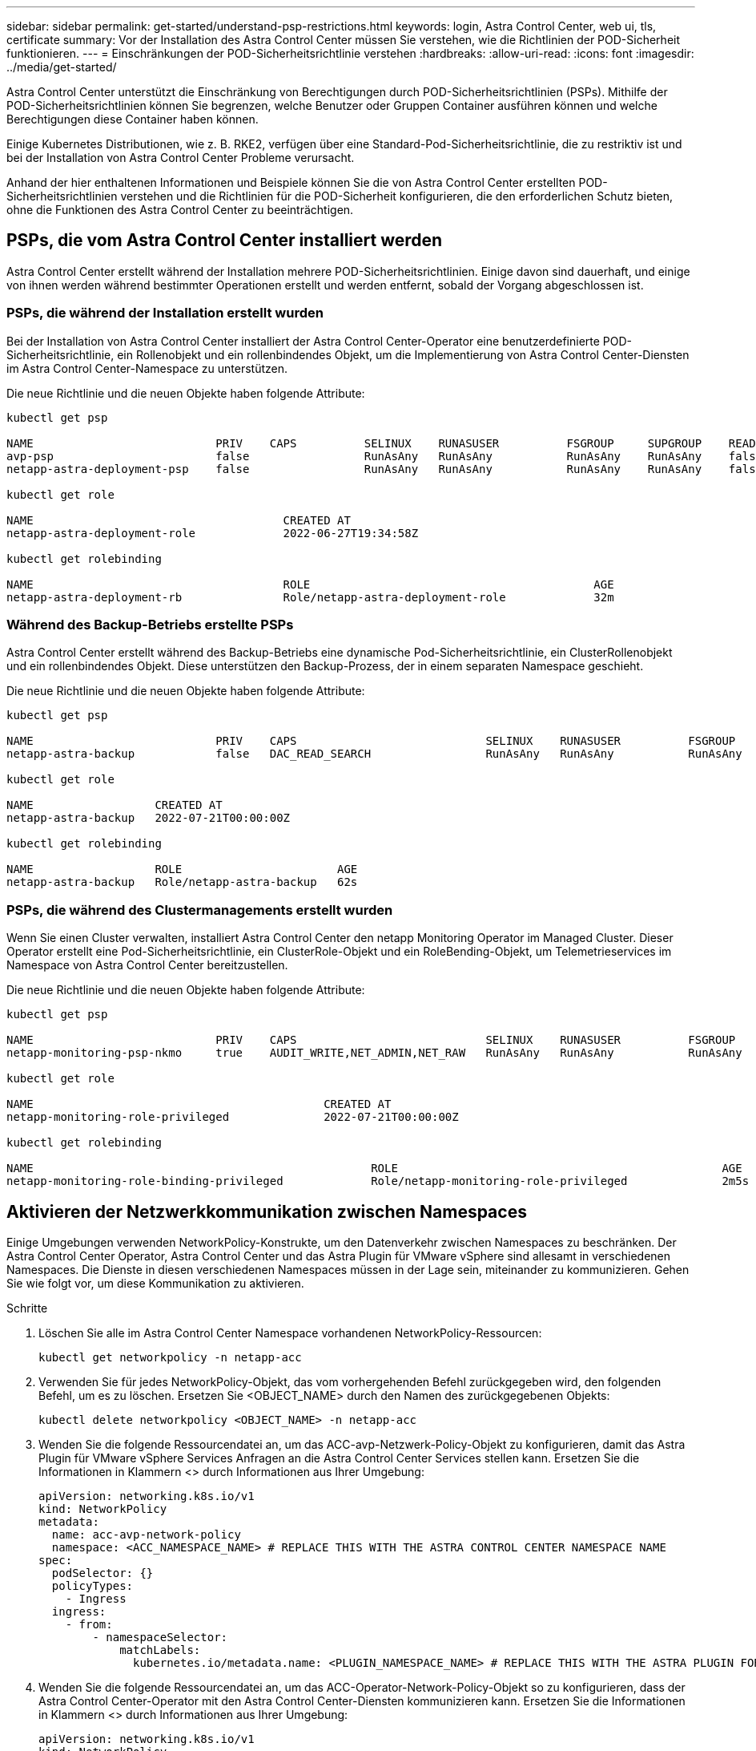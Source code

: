 ---
sidebar: sidebar 
permalink: get-started/understand-psp-restrictions.html 
keywords: login, Astra Control Center, web ui, tls, certificate 
summary: Vor der Installation des Astra Control Center müssen Sie verstehen, wie die Richtlinien der POD-Sicherheit funktionieren. 
---
= Einschränkungen der POD-Sicherheitsrichtlinie verstehen
:hardbreaks:
:allow-uri-read: 
:icons: font
:imagesdir: ../media/get-started/


Astra Control Center unterstützt die Einschränkung von Berechtigungen durch POD-Sicherheitsrichtlinien (PSPs). Mithilfe der POD-Sicherheitsrichtlinien können Sie begrenzen, welche Benutzer oder Gruppen Container ausführen können und welche Berechtigungen diese Container haben können.

Einige Kubernetes Distributionen, wie z. B. RKE2, verfügen über eine Standard-Pod-Sicherheitsrichtlinie, die zu restriktiv ist und bei der Installation von Astra Control Center Probleme verursacht.

Anhand der hier enthaltenen Informationen und Beispiele können Sie die von Astra Control Center erstellten POD-Sicherheitsrichtlinien verstehen und die Richtlinien für die POD-Sicherheit konfigurieren, die den erforderlichen Schutz bieten, ohne die Funktionen des Astra Control Center zu beeinträchtigen.



== PSPs, die vom Astra Control Center installiert werden

Astra Control Center erstellt während der Installation mehrere POD-Sicherheitsrichtlinien. Einige davon sind dauerhaft, und einige von ihnen werden während bestimmter Operationen erstellt und werden entfernt, sobald der Vorgang abgeschlossen ist.



=== PSPs, die während der Installation erstellt wurden

Bei der Installation von Astra Control Center installiert der Astra Control Center-Operator eine benutzerdefinierte POD-Sicherheitsrichtlinie, ein Rollenobjekt und ein rollenbindendes Objekt, um die Implementierung von Astra Control Center-Diensten im Astra Control Center-Namespace zu unterstützen.

Die neue Richtlinie und die neuen Objekte haben folgende Attribute:

[listing]
----
kubectl get psp

NAME                           PRIV    CAPS          SELINUX    RUNASUSER          FSGROUP     SUPGROUP    READONLYROOTFS   VOLUMES
avp-psp                        false                 RunAsAny   RunAsAny           RunAsAny    RunAsAny    false            *
netapp-astra-deployment-psp    false                 RunAsAny   RunAsAny           RunAsAny    RunAsAny    false            *

kubectl get role

NAME                                     CREATED AT
netapp-astra-deployment-role             2022-06-27T19:34:58Z

kubectl get rolebinding

NAME                                     ROLE                                          AGE
netapp-astra-deployment-rb               Role/netapp-astra-deployment-role             32m
----


=== Während des Backup-Betriebs erstellte PSPs

Astra Control Center erstellt während des Backup-Betriebs eine dynamische Pod-Sicherheitsrichtlinie, ein ClusterRollenobjekt und ein rollenbindendes Objekt. Diese unterstützen den Backup-Prozess, der in einem separaten Namespace geschieht.

Die neue Richtlinie und die neuen Objekte haben folgende Attribute:

[listing]
----
kubectl get psp

NAME                           PRIV    CAPS                            SELINUX    RUNASUSER          FSGROUP     SUPGROUP    READONLYROOTFS   VOLUMES
netapp-astra-backup            false   DAC_READ_SEARCH                 RunAsAny   RunAsAny           RunAsAny    RunAsAny    false            *

kubectl get role

NAME                  CREATED AT
netapp-astra-backup   2022-07-21T00:00:00Z

kubectl get rolebinding

NAME                  ROLE                       AGE
netapp-astra-backup   Role/netapp-astra-backup   62s
----


=== PSPs, die während des Clustermanagements erstellt wurden

Wenn Sie einen Cluster verwalten, installiert Astra Control Center den netapp Monitoring Operator im Managed Cluster. Dieser Operator erstellt eine Pod-Sicherheitsrichtlinie, ein ClusterRole-Objekt und ein RoleBending-Objekt, um Telemetrieservices im Namespace von Astra Control Center bereitzustellen.

Die neue Richtlinie und die neuen Objekte haben folgende Attribute:

[listing]
----
kubectl get psp

NAME                           PRIV    CAPS                            SELINUX    RUNASUSER          FSGROUP     SUPGROUP    READONLYROOTFS   VOLUMES
netapp-monitoring-psp-nkmo     true    AUDIT_WRITE,NET_ADMIN,NET_RAW   RunAsAny   RunAsAny           RunAsAny    RunAsAny    false            *

kubectl get role

NAME                                           CREATED AT
netapp-monitoring-role-privileged              2022-07-21T00:00:00Z

kubectl get rolebinding

NAME                                                  ROLE                                                AGE
netapp-monitoring-role-binding-privileged             Role/netapp-monitoring-role-privileged              2m5s
----


== Aktivieren der Netzwerkkommunikation zwischen Namespaces

Einige Umgebungen verwenden NetworkPolicy-Konstrukte, um den Datenverkehr zwischen Namespaces zu beschränken. Der Astra Control Center Operator, Astra Control Center und das Astra Plugin für VMware vSphere sind allesamt in verschiedenen Namespaces. Die Dienste in diesen verschiedenen Namespaces müssen in der Lage sein, miteinander zu kommunizieren. Gehen Sie wie folgt vor, um diese Kommunikation zu aktivieren.

.Schritte
. Löschen Sie alle im Astra Control Center Namespace vorhandenen NetworkPolicy-Ressourcen:
+
[source, sh]
----
kubectl get networkpolicy -n netapp-acc
----
. Verwenden Sie für jedes NetworkPolicy-Objekt, das vom vorhergehenden Befehl zurückgegeben wird, den folgenden Befehl, um es zu löschen. Ersetzen Sie <OBJECT_NAME> durch den Namen des zurückgegebenen Objekts:
+
[source, sh]
----
kubectl delete networkpolicy <OBJECT_NAME> -n netapp-acc
----
. Wenden Sie die folgende Ressourcendatei an, um das ACC-avp-Netzwerk-Policy-Objekt zu konfigurieren, damit das Astra Plugin für VMware vSphere Services Anfragen an die Astra Control Center Services stellen kann. Ersetzen Sie die Informationen in Klammern <> durch Informationen aus Ihrer Umgebung:
+
[source, yaml]
----
apiVersion: networking.k8s.io/v1
kind: NetworkPolicy
metadata:
  name: acc-avp-network-policy
  namespace: <ACC_NAMESPACE_NAME> # REPLACE THIS WITH THE ASTRA CONTROL CENTER NAMESPACE NAME
spec:
  podSelector: {}
  policyTypes:
    - Ingress
  ingress:
    - from:
        - namespaceSelector:
            matchLabels:
              kubernetes.io/metadata.name: <PLUGIN_NAMESPACE_NAME> # REPLACE THIS WITH THE ASTRA PLUGIN FOR VMWARE VSPHERE NAMESPACE NAME
----
. Wenden Sie die folgende Ressourcendatei an, um das ACC-Operator-Network-Policy-Objekt so zu konfigurieren, dass der Astra Control Center-Operator mit den Astra Control Center-Diensten kommunizieren kann. Ersetzen Sie die Informationen in Klammern <> durch Informationen aus Ihrer Umgebung:
+
[source, yaml]
----
apiVersion: networking.k8s.io/v1
kind: NetworkPolicy
metadata:
  name: acc-operator-network-policy
  namespace: <ACC_NAMESPACE_NAME> # REPLACE THIS WITH THE ASTRA CONTROL CENTER NAMESPACE NAME
spec:
  podSelector: {}
  policyTypes:
    - Ingress
  ingress:
    - from:
        - namespaceSelector:
            matchLabels:
              kubernetes.io/metadata.name: <NETAPP-ACC-OPERATOR> # REPLACE THIS WITH THE OPERATOR NAMESPACE NAME
----




== Ressourceneinschränkungen entfernen

In einigen Umgebungen werden die Objekte ResourceQuotas und LimitRanges verwendet, um zu verhindern, dass die Ressourcen in einem Namespace alle verfügbaren CPUs und Speicher im Cluster verbrauchen. Das Astra Control Center stellt keine Höchstgrenzen ein, sodass diese Ressourcen nicht eingehalten werden. Sie müssen sie aus den Namespaces entfernen, in denen Sie Astra Control Center installieren möchten.

Sie können folgende Schritte verwenden, um diese Kontingente und Grenzen abzurufen und zu entfernen. In diesen Beispielen wird die Befehlsausgabe direkt nach dem Befehl angezeigt.

.Schritte
. Holen Sie sich die Ressourcenkontingente im netapp-ACC Namespace:
+
[source, sh]
----
kubectl get quota -n netapp-acc
----
+
Antwort:

+
[listing]
----
NAME          AGE   REQUEST                                        LIMIT
pods-high     16s   requests.cpu: 0/20, requests.memory: 0/100Gi   limits.cpu: 0/200, limits.memory: 0/1000Gi
pods-low      15s   requests.cpu: 0/1, requests.memory: 0/1Gi      limits.cpu: 0/2, limits.memory: 0/2Gi
pods-medium   16s   requests.cpu: 0/10, requests.memory: 0/20Gi    limits.cpu: 0/20, limits.memory: 0/200Gi
----
. Alle Ressourcen-Kontingente nach Namen löschen:
+
[source, sh]
----
kubectl delete resourcequota  pods-high -n netapp-acc
----
+
[source, sh]
----
kubectl delete resourcequota  pods-low -n netapp-acc
----
+
[source, sh]
----
kubectl delete resourcequota  pods-medium -n netapp-acc
----
. Grenzbereiche im netapp-ACC Namespace abrufen:
+
[source, sh]
----
kubectl get limits -n netapp-acc
----
+
Antwort:

+
[listing]
----
NAME              CREATED AT
cpu-limit-range   2022-06-27T19:01:23Z
----
. Grenzwerte nach Namen löschen:
+
[source, sh]
----
kubectl delete limitrange cpu-limit-range -n netapp-acc
----

